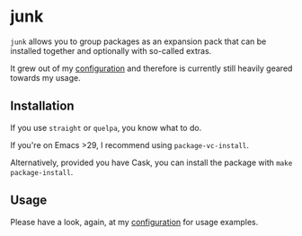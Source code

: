 * junk

#+BEGIN_HTML
<a href='https://coveralls.io/github/Walheimat/junk?branch=trunk'>
    <img
        src='https://coveralls.io/repos/github/Walheimat/junk/badge.svg?branch=trunk'
        alt='Coverage Status'
    />
</a>
#+END_HTML

=junk= allows you to group packages as an expansion pack that can be
installed together and optionally with so-called extras.

It grew out of my [[https://github.com/Walheimat/wal-emacs][configuration]] and therefore is currently still
heavily geared towards my usage.

** Installation

If you use =straight= or =quelpa=, you know what to do.

If you're on Emacs >29, I recommend using =package-vc-install=.

Alternatively, provided you have Cask, you can install the package
with =make package-install=.

** Usage

Please have a look, again, at my [[https://github.com/Walheimat/wal-emacs][configuration]] for usage examples.
